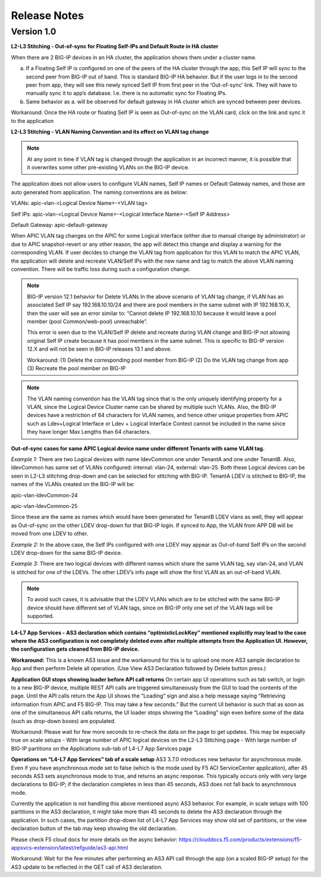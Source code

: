 Release Notes 
-------------

Version 1.0
```````````

**L2-L3 Stitching - Out-of-sync for Floating Self-IPs and Default Route
in HA cluster**

When there are 2 BIG-IP devices in an HA cluster, the application shows
them under a cluster name.

a. If a Floating Self IP is configured on one of the peers of the HA
   cluster through the app, this Self IP will sync to the second peer
   from BIG-IP out of band. This is standard BIG-IP HA behavior. But if
   the user logs in to the second peer from app, they will see this
   newly synced Self IP from first peer in the ‘Out-of-sync’ link. They
   will have to manually sync it to app’s database. I.e. there is no
   automatic sync for Floating IPs.

b. Same behavior as a. will be observed for default gateway in HA
   cluster which are synced between peer devices.
   
Workaround: Once the HA route or floating Self IP is seen as Out-of-sync on the VLAN card, click on the link and sync it to the application    

**L2-L3 Stitching - VLAN Naming Convention and its effect on VLAN tag
change**

.. note::
   At any point in time if VLAN tag is changed through the
   application in an incorrect manner, it is possible that it overwrites
   some other pre-existing VLANs on the BIG-IP device.

The application does not allow users to configure VLAN names, Self IP
names or Default Gateway names, and those are auto generated from
application. The naming conventions are as below:

VLANs: apic-vlan-<Logical Device Name>-<VLAN tag>

Self IPs: apic-vlan-<Logical Device Name>-<Logical Interface Name>-<Self
IP Address>

Default Gateway: apic-default-gateway

When APIC VLAN tag changes on the APIC for some Logical interface
(either due to manual change by administrator) or due to APIC
snapshot-revert or any other reason, the app will detect this change and
display a warning for the corresponding VLAN. If user decides to change
the VLAN tag from application for this VLAN to match the APIC VLAN, the
application will delete and recreate VLAN/Self IPs with the new name and
tag to match the above VLAN naming convention. There will be traffic
loss during such a configuration change.

.. note:: 
   BIG-IP version 12.1 behavior for Delete VLANs
   In the above scenario of VLAN tag change, if VLAN has an associated Self IP say 192.168.10.10/24 and there are pool members in the   
   same subnet with IP 192.168.10.X, then the user will see an error similar to: “Cannot delete IP 192.168.10.10 because it would leave    a pool member (pool Common/web-pool) unreachable”. 

   This error is seen due to the VLAN/Self IP delete and recreate during VLAN change and BIG-IP not allowing original Self IP create    
   because it has pool members in the same subnet. This is specific to BIG-IP version 12.X and will not be seen in BIG-IP releases 13.1 
   and above. 

   Workaround: 
   (1) Delete the corresponding pool member from BIG-IP 
   (2) Do the VLAN tag change from app 
   (3) Recreate the pool member on BIG-IP

.. note::
   The VLAN naming convention has the VLAN tag since that is
   the only uniquely identifying property for a VLAN, since the Logical
   Device Cluster name can be shared by multiple such VLANs. Also, the
   BIG-IP devices have a restriction of 64 characters for VLAN names, and
   hence other unique properties from APIC such as Ldev+Logical Interface
   or Ldev + Logical Interface Context cannot be included in the name since
   they have longer Max Lengths than 64 characters.

**Out-of-sync cases for same APIC Logical device name under different
Tenants with same VLAN tag.**

*Example 1:* There are two Logical devices with name ldevCommon one
under TenantA and one under TenantB. Also, ldevCommon has same set of
VLANs configured: internal: vlan-24, external: vlan-25. Both these
Logical devices can be seen in L2-L3 stitching drop-down and can be
selected for stitching with BIG-IP. TenantA LDEV is stitched to BIG-IP,
the names of the VLANs created on the BIG-IP will be:

apic-vlan-ldevCommon-24

apic-vlan-ldevCommon-25

Since these are the same as names which would have been generated for
TenantB LDEV vlans as well, they will appear as Out-of-sync on the other
LDEV drop-down for that BIG-IP login. If synced to App, the VLAN from
APP DB will be moved from one LDEV to other.

*Example 2:* In the above case, the Self IPs configured with one LDEV
may appear as Out-of-band Self IPs on the second LDEV drop-down for the
same BIG-IP device.

*Example 3:* There are two logical devices with different names which
share the same VLAN tag, say vlan-24, and VLAN is stitched for one of
the LDEVs. The other LDEV’s info page will show the first VLAN as an
out-of-band VLAN.

.. note::
   To avoid such cases, it is advisable that the LDEV VLANs
   which are to be stitched with the same BIG-IP device should have
   different set of VLAN tags, since on BIG-IP only one set of the VLAN
   tags will be supported.

**L4-L7 App Services - AS3 declaration which contains
“optimisticLockKey” mentioned explicitly may lead to the case where the
AS3 configuration is not completely deleted even after multiple attempts
from the Application UI. However, the configuration gets cleaned from
BIG-IP device.**

**Workaround:** This is a known AS3 issue and the workaround for this is to
upload one more AS3 sample declaration to App and then perform Delete
all operation. (Use View AS3 Declaration followed by Delete button
press.)

**Application GUI stops showing loader before API call returns**
On certain app UI operations such as tab switch, or login to a new BIG-IP device, multiple REST API calls are triggered simultaneously from the GUI to load the contents of the page. Until the API calls return the App UI shows the “Loading” sign and also a help message saying “Retrieving information from APIC and F5 BIG-IP. This may take a few seconds.” But the current UI behavior is such that as soon as one of the simultaneous API calls returns, the UI loader stops showing the “Loading” sign even before some of the data (such as drop-down boxes) are populated.

Workaround: Please wait for few more seconds to re-check the data on the page to get updates. This may be especially true on scale setups 
-	With large number of APIC logical devices on the L2-L3 Stitching page
-	With large number of BIG-IP partitions on the Applications sub-tab of L4-L7 App Services page

**Operations on “L4-L7 App Services” tab of a scale setup**
AS3 3.7.0 introduces new behavior for asynchronous mode. Even if you have asynchronous mode set to false (which is the mode used by F5 ACI ServiceCenter application), after 45 seconds AS3 sets asynchronous mode to true, and returns an async response. This typically occurs only with very large declarations to BIG-IP; if the declaration completes in less than 45 seconds, AS3 does not fall back to asynchronous mode. 

Currently the application is not handling this above mentioned async AS3 behavior. For example, in scale setups with 100 partitions in the AS3 declaration, it might take more than 45 seconds to delete the AS3 declaration through the application. In such cases, the partition drop-down list of L4-L7 App Services may show old set of partitions, or the view declaration button of the tab may keep showing the old declaration. 

Please check F5 cloud docs for more details on the async behavior:
https://clouddocs.f5.com/products/extensions/f5-appsvcs-extension/latest/refguide/as3-api.html

Workaround: Wait for the few minutes after performing an AS3 API call through the app (on a scaled BIG-IP setup) for the AS3 update to be reflected in the GET call of AS3 declaration. 
